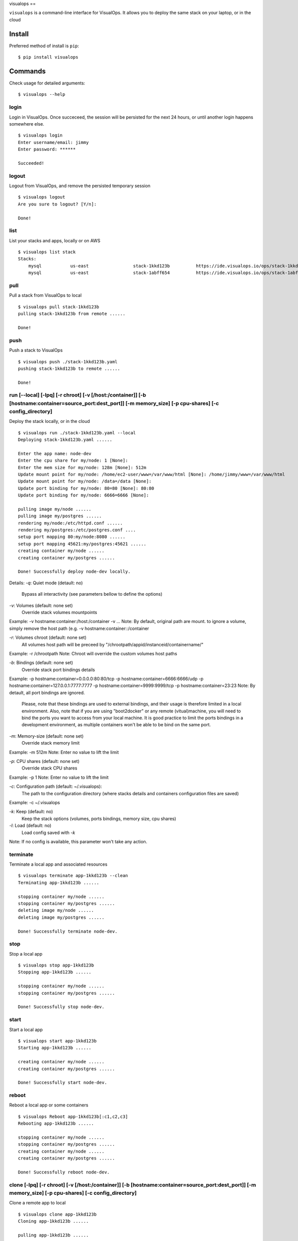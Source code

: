 visualops
==

``visualops`` is a command-line interface for VisualOps. It allows you to
deploy the same stack on your laptop, or in the cloud

Install
-------

Preferred method of install is ``pip``:

::

    $ pip install visualops

Commands
--------

Check usage for detailed arguments:

::

    $ visualops --help

login
~~~~

Login in VisualOps. Once succeceed, the session will be persisted for the next 24 hours, or until another login happens somewhere else.
::

    $ visualops login
    Enter username/email: jimmy
    Enter password: ******
    
    Succeeded!

logout
~~~~~~~~

Logout from VisualOps, and remove the persisted temporary session
::

    $ visualops logout
    Are you sure to logout? [Y/n]:
    
    Done!

list
~~~~

List your stacks and apps, locally or on AWS

::

    $ visualops list stack
    Stacks:
    	mysql   	us-east			stack-1kkd123b		https://ide.visualops.io/ops/stack-1kkd123b    [local]
    	mysql   	us-east			stack-1abff654		https://ide.visualops.io/ops/stack-1abff654    [remote]

pull
~~~~~

Pull a stack from VisualOps to local

::

    $ visualops pull stack-1kkd123b
    pulling stack-1kkd123b from remote ......
    
    Done!

push
~~~~~~

Push a stack to VisualOps

::

    $ visualops push ./stack-1kkd123b.yaml
    pushing stack-1kkd123b to remote ......

    Done!

run [--local] [-lpq] [-r chroot] [-v [/host:/container]] [-b [hostname:container=source_port:dest_port]] [-m memory_size] [-p cpu-shares] [-c config_directory]
~~~~~~

Deploy the stack locally, or in the cloud

::

    $ visualops run ./stack-1kkd123b.yaml --local
    Deploying stack-1kkd123b.yaml ......
    
    Enter the app name: node-dev
    Enter the cpu share for my/node: 1 [None]:
    Enter the mem size for my/node: 128m [None]: 512m
    Update mount point for my/node: /home/ec2-user/www=/var/www/html [None]: /home/jimmy/www=/var/www/html
    Update mount point for my/node: /data=/data [None]:
    Update port binding for my/node: 80=80 [None]: 80:80
    Update port binding for my/node: 6666=6666 [None]:

    pulling image my/node ......
    pulling image my/postgres ......
    rendering my/node:/etc/httpd.conf ......
    rendering my/postgres:/etc/postgres.conf ....
    setup port mapping 80:my/node:8080 ......
    setup port mapping 45621:my/postgres:45621 ......
    creating container my/node ......
    creating container my/postgres ......

    Done! Successfully deploy node-dev locally.


Details:
`-q`: Quiet mode (detault: no)
      Bypass all interactivity (see parameters bellow to define the options)

`-v`: Volumes (default: none set)
      Override stack volumes mountpoints
Example: -v hostname:container:/host:/container -v ...
Note: By default, original path are mount. to ignore a volume, simply remove the host path (e.g. -v hostname:container::/container

`-r`: Volumes chroot (default: none set)
      All volumes host path will be preceed by "/chrootpath/appid/instanceid/containername/"
Example: -r /chrootpath
Note: Chroot will override the custom volumes host paths

`-b`: Bindings (default: none set)
      Override stack port bindings details
Example: -p hostname:container=0.0.0.0:80:80/tcp -p hostname:container=6666:6666/udp -p hostname:container=127.0.0.1:7777:7777 -p hostname:container=9999:9999/tcp -p hostname:container=23:23
Note: By detault, all port bindings are ignored.
      Please, note that these bindings are used to external bindings, and their usage is therefore limited in a local environment.
      Also, note that if you are using "boot2docker" or any remote (vitual)machine, you will need to bind the ports you want to access from your local machine.
      It is good practice to limit the ports bindings in a development environment, as multiple containers won't be able to be bind on the same port.

`-m`: Memory-size (default: none set)
      Override stack memory limit
Example: -m 512m
Note: Enter no value to lift the limit

`-p`: CPU shares (default: none set)
      Override stack CPU shares
Example: -p 1
Note: Enter no value to lift the limit

`-c`: Configuration path (default: ~/.visualops):
      The path to the configuration directory (where stacks details and containers configuration files are saved)
Example: -c ~/.visualops

`-k`: Keep (default: no)
      Keep the stack options (volumes, ports bindings, memory size, cpu shares)

`-l`: Load (default: no)
      Load config saved with `-k`
Note: If no config is available, this parameter won't take any action.

terminate
~~~~~~

Terminate a local app and associated resources

::

    $ visualops terminate app-1kkd123b --clean
    Terminating app-1kkd123b ......
    
    stopping container my/node ......
    stopping container my/postgres ......
    deleting image my/node ......
    deleting image my/postgres ......

    Done! Successfully terminate node-dev.

stop
~~~~~~

Stop a local app

::

    $ visualops stop app-1kkd123b
    Stopping app-1kkd123b ......
    
    stopping container my/node ......
    stopping container my/postgres ......

    Done! Successfully stop node-dev.

start
~~~~~~

Start a local app

::

    $ visualops start app-1kkd123b
    Starting app-1kkd123b ......
    
    creating container my/node ......
    creating container my/postgres ......

    Done! Successfully start node-dev.

reboot
~~~~~~

Reboot a local app or some containers

::

    $ visualops Reboot app-1kkd123b[:c1,c2,c3]
    Rebooting app-1kkd123b ......

    stopping container my/node ......
    stopping container my/postgres ......
    creating container my/node ......
    creating container my/postgres ......

    Done! Successfully reboot node-dev.

clone [-lpq] [-r chroot] [-v [/host:/container]] [-b [hostname:container=source_port:dest_port]] [-m memory_size] [-p cpu-shares] [-c config_directory]
~~~~~~

Clone a remote app to local

::

    $ visualops clone app-1kkd123b
    Cloning app-1kkd123b ......

    pulling app-1kkd123b ......

    Enter the app name: node-dev
    Enter the cpu share for my/node: 1 [None]:
    Enter the mem size for my/node: 128m [None]: 512m
    Update mount point for my/node: /home/ec2-user/www=/var/www/html [None]: /home/jimmy/www=/var/www/html
    Update mount point for my/node: /data=/data [None]:
    Update port binding for my/node: 80=80 [None]: 80:80
    Update port binding for my/node: 6666=6666 [None]:

    pulling image my/node ......
    pulling image my/postgres ......
    rendering my/node:/etc/httpd.conf ......
    rendering my/postgres:/etc/postgres.conf ....
    setup port mapping 80:my/node:8080 .......
    setup port mapping 45621:my/postgres:45621 ......
    creating container my/node ......
    creating container my/postgres ......

    Done! Successfully clone app-1kkd123b to local.

    Done! Successfully reboot node-dev.

Details:
Same as run









Config object format
~~~~~~~
config = {
    "interactive": True/False,

    "volumes": {
        "hostname": {
            "container": {
                "/foo": "/bar",
            },
        },
    },

    "cpu_shares": {
        "hostname": {
            "container": "1",
        },
    },

    "mem_limit": {
        "hostname": {
            "container": "512m",
        },
    },

    "chroot": "/path",

    "port_bindings": {
        "hostnameA": {
            "containerA": {
                "0.0.0.0:80": "80/tcp",
                "6666": "6666/udp",
                "127.0.0.1:7777": "7777",
                "9999": "9999/tcp",
                "23": "23",
            }
        }
    }

    "config_path": "/home/user/.visualops",
}
